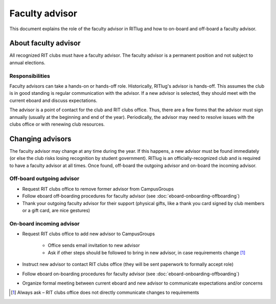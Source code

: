 ###############
Faculty advisor
###############

This document explains the role of the faculty advisor in RITlug and how to on-board and off-board a faculty advisor.


*********************
About faculty advisor
*********************

All recognized RIT clubs must have a faculty advisor.
The faculty advisor is a permanent position and not subject to annual elections.

Responsibilities
================

Faculty advisors can take a hands-on or hands-off role.
Historically, RITlug's advisor is hands-off.
This assumes the club is in good standing is regular communication with the advisor.
If a new advisor is selected, they should meet with the current eboard and discuss expectations.

The advisor is a point of contact for the club and RIT clubs office.
Thus, there are a few forms that the advisor must sign annually (usually at the beginning and end of the year).
Periodically, the advisor may need to resolve issues with the clubs office or with renewing club resources.


*****************
Changing advisors
*****************

The faculty advisor may change at any time during the year.
If this happens, a new advisor must be found immediately (or else the club risks losing recognition by student government).
RITlug is an officially-recognized club and is required to have a faculty advisor at all times.
Once found, off-board the outgoing advisor and on-board the incoming advisor.

Off-board outgoing advisor
==========================

- Request RIT clubs office to remove former advisor from CampusGroups

- Follow eboard off-boarding procedures for faculty advisor (see :doc:`eboard-onboarding-offboarding`)

- Thank your outgoing faculty advisor for their support (physical gifts, like a thank you card signed by club members or a gift card, are nice gestures)

On-board incoming advisor
=========================

- Request RIT clubs office to add new advisor to CampusGroups

    - Office sends email invitation to new advisor

    - Ask if other steps should be followed to bring in new advisor, in case requirements change [#]_

- Instruct new advisor to contact RIT clubs office (they will be sent paperwork to formally accept role)

- Follow eboard on-boarding procedures for faculty advisor (see :doc:`eboard-onboarding-offboarding`)

- Organize formal meeting between current eboard and new advisor to communicate expectations and/or concerns


.. [#] Always ask – RIT clubs office does not directly communicate changes to requirements
